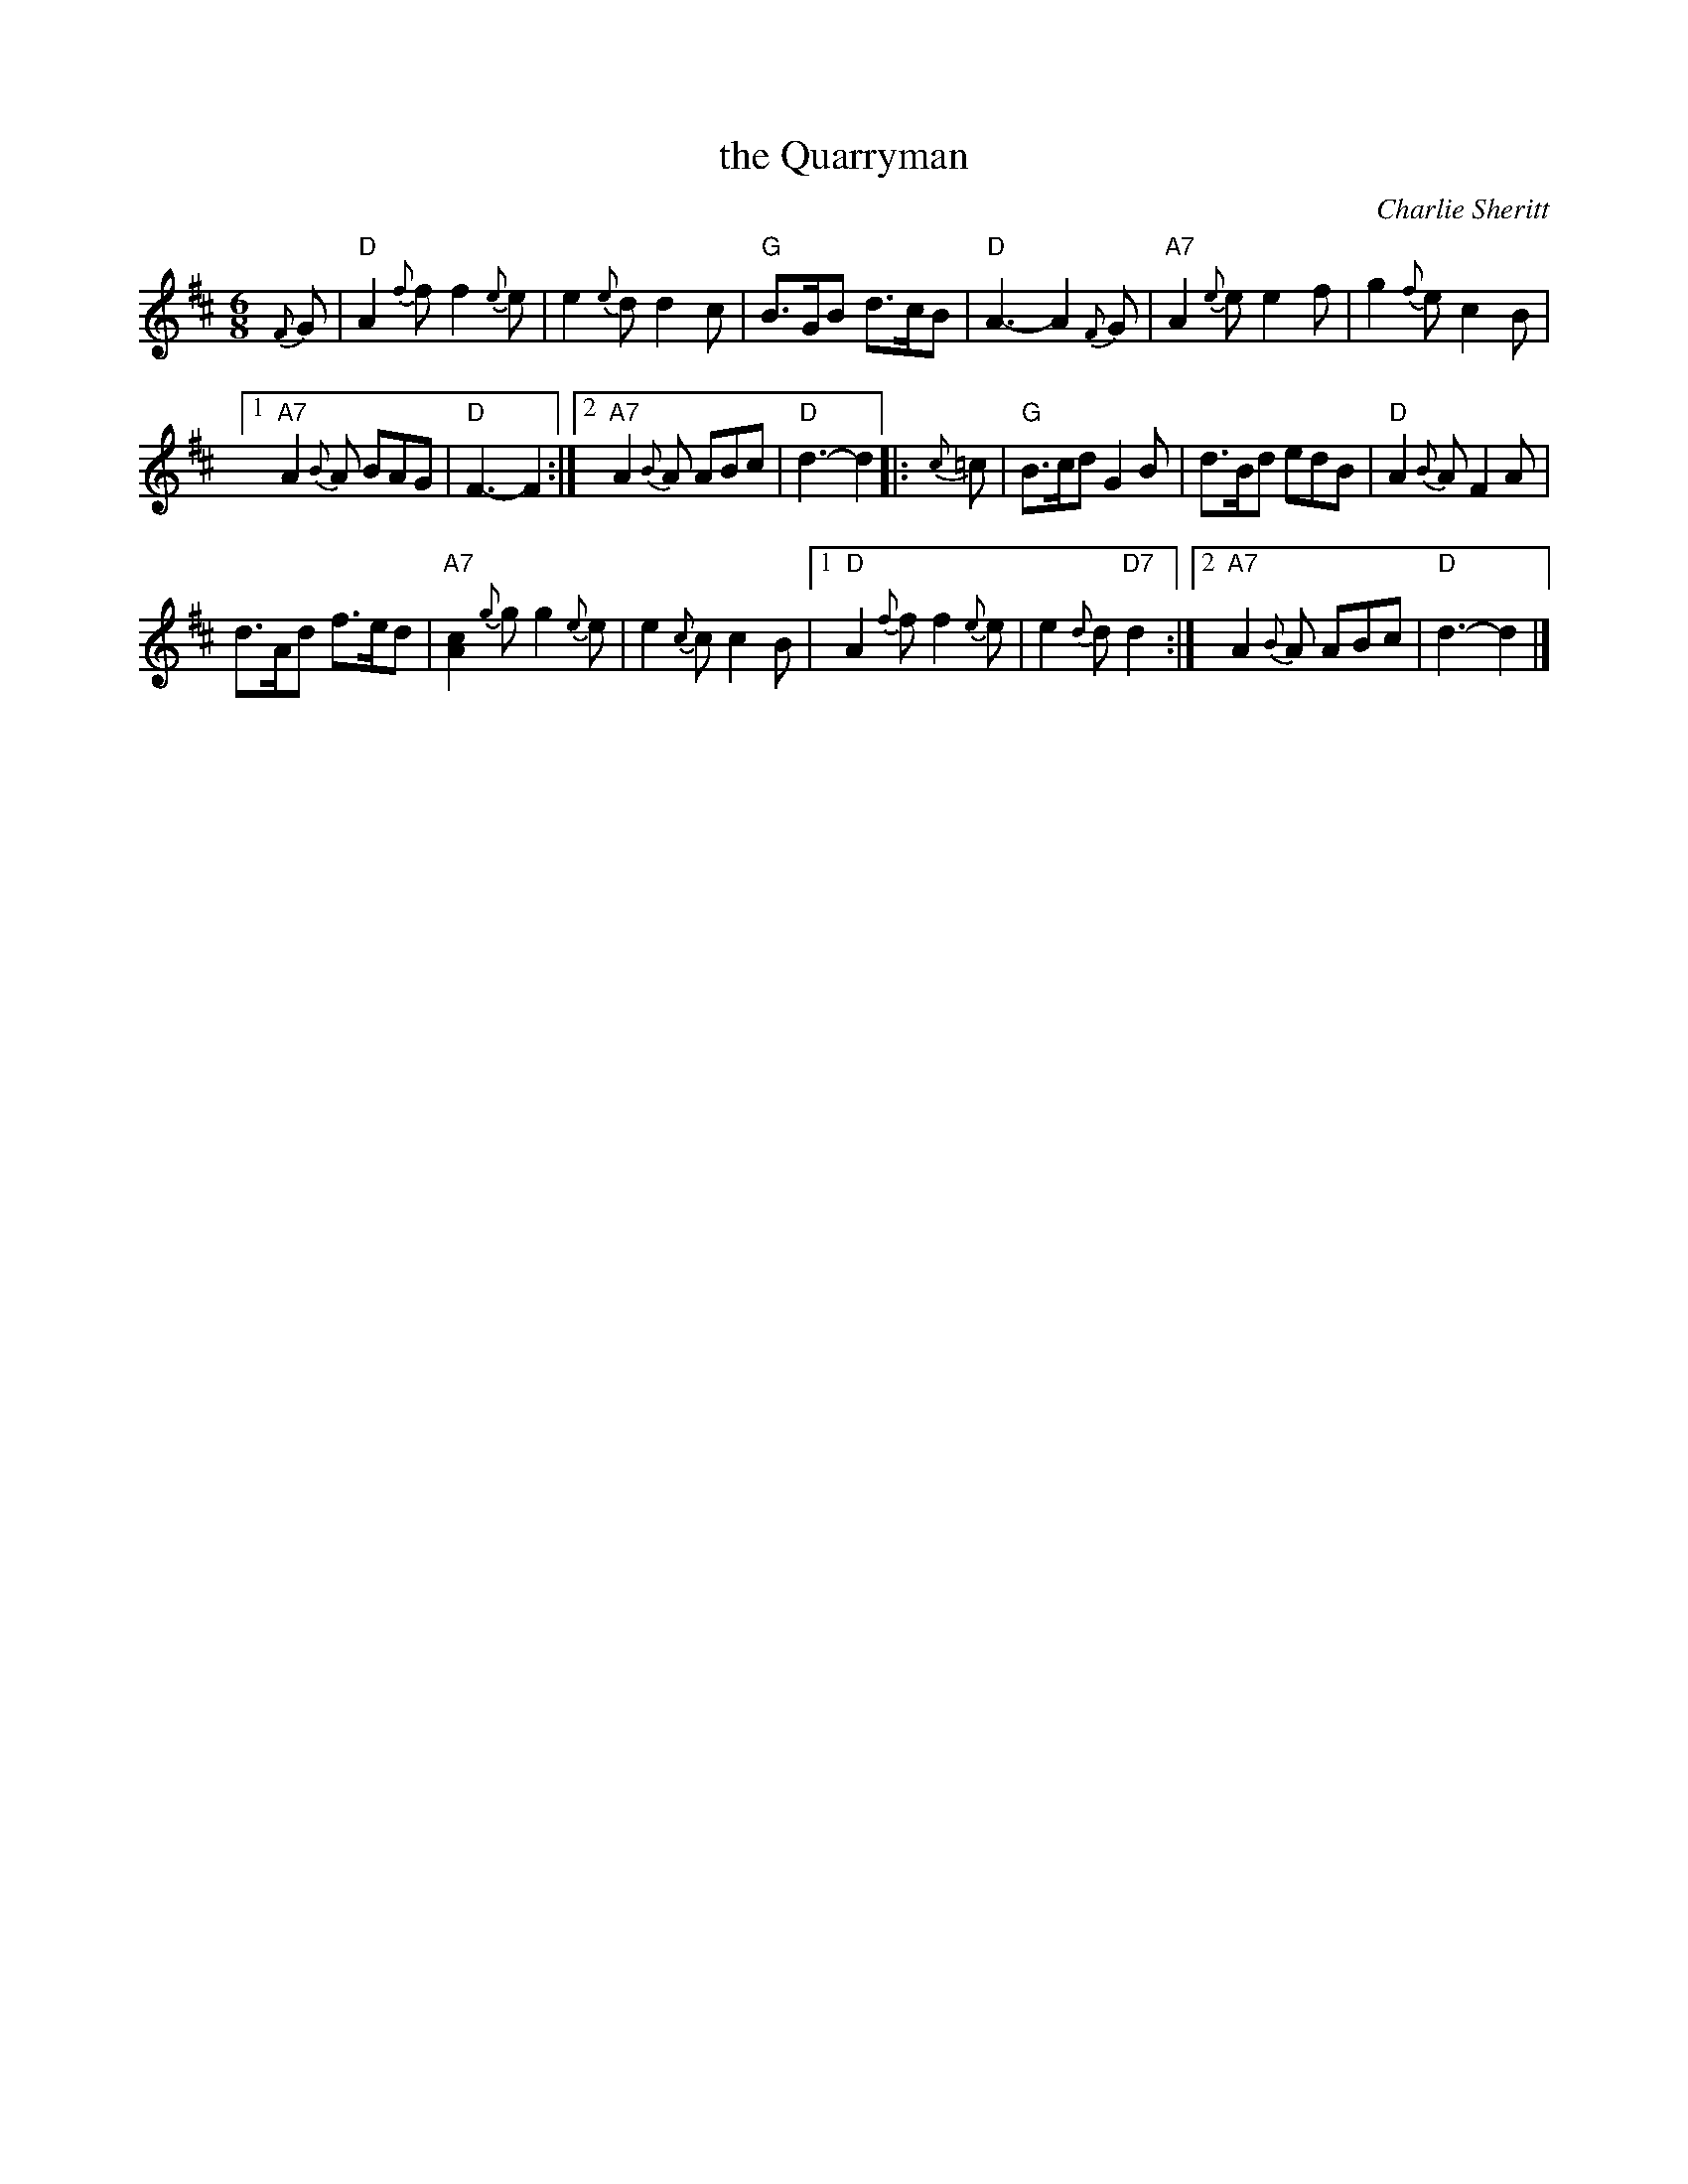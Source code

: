 X: 2
T: the Quarryman
C: Charlie Sheritt
N: Composed by Charlie Sheritt of Aberdeen, and popularised by Willie Taylor
R: jig
%%slurgraces no
Z: 2015 John Chambers <jc:trillian.mit.edu>
M: 6/8
L: 1/8
K: D
{F}G |\
"D"A2{f}f f2{e}e | e2{e}d d2c |\
"G"B>GB d>cB | "D"A3- A2{F}G |\
"A7"A2{e}e e2f | g2{f}e c2B |
[1 "A7"A2{B}A BAG | "D"F3- F2 :|\
[2 "A7"A2{B}A ABc | "D"d3- d2 |: {c}=c |\
"G"B>cd G2B | d>Bd edB |\
"D"A2{B}A F2A |
d>Ad f>ed |\
"A7"[c2A2]{g}g g2{e}e | e2{c}c c2B |\
[1 "D"A2{f}f f2{e}e | e2{d}d "D7"d2 :|\
[2 "A7"A2{B}A ABc | "D"d3- d2 |]
